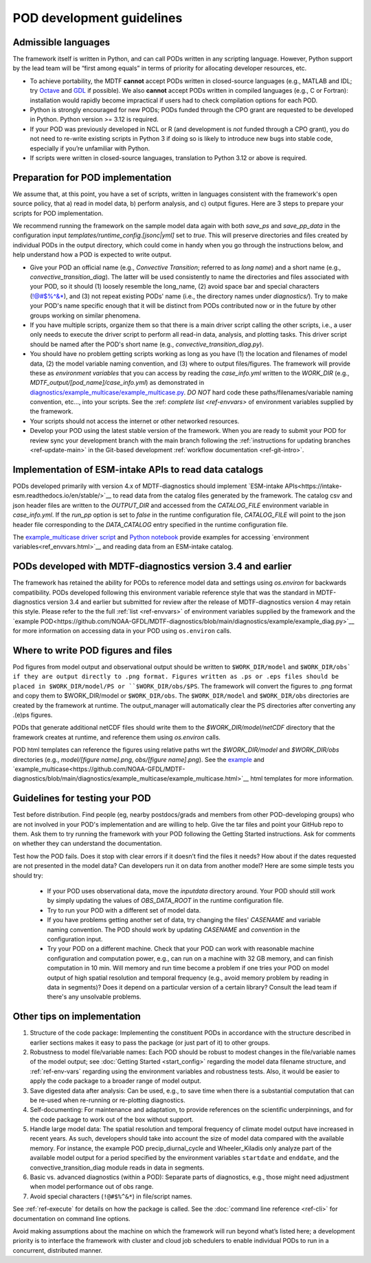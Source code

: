 .. _ref-dev-guidelines:
POD development guidelines
==========================

Admissible languages
--------------------

The framework itself is written in Python, and can call PODs written in any scripting language.
However, Python support by the lead team will be “first among equals” in terms of priority for allocating developer
resources, etc.

- To achieve portability, the MDTF **cannot** accept PODs written in closed-source languages
  (e.g., MATLAB and IDL; try `Octave <https://www.gnu.org/software/octave/>`__ and
  `GDL <https://github.com/gnudatalanguage/gdl>`__ if possible).
  We also **cannot** accept PODs written in compiled languages (e.g., C or Fortran): installation would rapidly
  become impractical if users had to check compilation options for each POD.

- Python is strongly encouraged for new PODs; PODs funded through the CPO grant are requested to be developed in
  Python. Python version >= 3.12 is required.

- If your POD was previously developed in NCL or R (and development is *not* funded through a CPO grant),
  you do not need to re-write existing scripts in Python 3 if doing so is likely to introduce new bugs into stable
  code, especially if you’re unfamiliar with Python.

- If scripts were written in closed-source languages, translation to Python 3.12 or above is required.

Preparation for POD implementation
----------------------------------

We assume that, at this point, you have a set of scripts, written in languages consistent with the framework's open
source policy, that a) read in model data, b) perform analysis, and c) output figures.
Here are 3 steps to prepare your scripts for POD implementation.

We recommend running the framework on the sample model data again with both `save_ps` and `save_pp_data`
in the configuration input `templates/runtime_config.[jsonc|yml]` set to `true`. This will preserve directories and
files created by individual PODs in the output directory, which could come in handy when you go through the
instructions below, and help understand how a POD is expected to write output.

- Give your POD an official name (e.g., *Convective Transition*; referred to as `long name`) and a
  short name (e.g., *convective_transition_diag*). The latter will be used consistently to name the directories
  and files associated with your POD, so it should (1) loosely resemble the long_name,
  (2) avoid space bar and special characters (!@#$%^&\*), and (3) not repeat existing PODs' name
  (i.e., the directory names under `diagnostics/`). Try to make your POD's name specific enough that it will be
  distinct from PODs contributed now or in the future by other groups working on similar phenomena.

- If you have multiple scripts, organize them so that there is a main driver script calling the other scripts,
  i.e., a user only needs to execute the driver script to perform all read-in data, analysis, and plotting tasks.
  This driver script should be named after the POD's short name (e.g., `convective_transition_diag.py`).

- You should have no problem getting scripts working as long as you have (1) the location and filenames of model data,
  (2) the model variable naming convention, and (3) where to output files/figures.
  The framework will provide these as *environment variables* that you can access by reading the `case_info.yml` written
  to the `WORK_DIR` (e.g., `MDTF_output/[pod_name]/case_info.yml`) as demonstrated in
  `diagnostics/example_multicase/example_multicase.py
  <https://github.com/NOAA-GFDL/MDTF-diagnostics/blob/main/diagnostics/example_multicase/example_multicase.py>`__.
  *DO NOT* hard code these paths/filenames/variable naming convention, etc...,
  into your scripts. See the :ref: `complete list <ref-envvars>` of environment variables supplied by the framework.

- Your scripts should not access the internet or other networked resources.

- Develop your POD using the latest stable version of the framework. When you are ready to submit your POD for review
  sync your development branch with the main branch following the
  :ref:`instructions for updating branches <ref-update-main>`
  in the Git-based development :ref:`workflow documentation <ref-git-intro>`.

Implementation of ESM-intake APIs to read data catalogs
-------------------------------------------------------
PODs developed primarily with version 4.x of MDTF-diagnostics should implement
`ESM-intake APIs<https://intake-esm.readthedocs.io/en/stable/>`__ to read
data from the catalog files generated by the framework. The catalog csv and json header files are written to the
`OUTPUT_DIR` and accessed from the `CATALOG_FILE` environment variable in `case_info.yml`.
If the `run_pp` option is set to `false` in the runtime configuration
file, `CATALOG_FILE` will point to the json header file corresponding to the `DATA_CATALOG` entry specified in the
runtime configuration file.

The `example_multicase driver script
<https://github.com/NOAA-GFDL/MDTF-diagnostics/blob/main/diagnostics/example_multicase/example_multicase.py>`__  and
`Python notebook
<https://github.com/NOAA-GFDL/MDTF-diagnostics/blob/main/diagnostics/example_multicase/example_multirun_demo.ipynb>`__
provide examples for accessing `environment variables<ref_envvars.html>`__ and reading data from an ESM-intake catalog.

PODs developed with MDTF-diagnostics version 3.4 and earlier
------------------------------------------------------------
The framework has retained the ability for PODs to reference model data and settings using `os.environ` for
backwards compatibility. PODs developed following this environment variable reference style that was the standard in
MDTF-diagnostics version 3.4 and earlier but submitted for review after the release of MDTF-diagnostics version 4 may
retain this style. Please refer to the the full :ref:`list <ref-envvars>` of environment variables
supplied by the framework and the
`example POD<https://github.com/NOAA-GFDL/MDTF-diagnostics/blob/main/diagnostics/example/example_diag.py>`__ for more
information on accessing data in your POD using ``os.environ`` calls.

Where to write POD figures and files
------------------------------------
Pod figures from model output and observational output should be written to ``$WORK_DIR/model`` and ``$WORK_DIR/obs` if
they are output directly to .png format. Figures written as .ps or .eps files should be placed in $WORK_DIR/model/PS
or ``$WORK_DIR/obs/$PS``. The framework will convert the figures to .png format and copy them to $WORK_DIR/model or
``$WORK_DIR/obs``. The ``$WORK_DIR/model`` and ``$WORK_DIR/obs`` directories are created by the framework at runtime. The
output_manager will automatically clear the PS directories after converting any .(e)ps figures.

PODs that generate additional netCDF files should write them to the `$WORK_DIR/model/netCDF` directory that the
framework creates at runtime, and reference them using `os.environ` calls.

POD html templates can reference the figures using relative paths wrt the `$WORK_DIR/model` and `$WORK_DIR/obs`
directories (e.g., `model/[figure name].png`, `obs/[figure name].png`). See the
`example <https://github.com/NOAA-GFDL/MDTF-diagnostics/blob/main/diagnostics/example/example.html>`__ and
`example_multicase<https://github.com/NOAA-GFDL/MDTF-diagnostics/blob/main/diagnostics/example_multicase/example_multicase.html>`__
html templates for more information.

Guidelines for testing your POD
-------------------------------

Test before distribution. Find people (eg, nearby postdocs/grads and members from other POD-developing groups)
who are not involved in your POD's implementation and are willing to help. Give the tar files and point your
GitHub repo to them. Ask them to try running the framework with your POD following the Getting Started instructions.
Ask for comments on whether they can understand the documentation.

Test how the POD fails. Does it stop with clear errors if it doesn’t find the files it needs?
How about if the dates requested are not presented in the model data? Can developers run it on data from another
model? Here are some simple tests you should try:

   - If your POD uses observational data, move the `inputdata` directory around. Your POD should still work by simply
     updating the values of `OBS_DATA_ROOT` in the runtime configuration file.

   - Try to run your POD with a different set of model data. 

   - If you have problems getting another set of data, try changing the files' `CASENAME` and variable naming
     convention. The POD should work by updating `CASENAME` and `convention` in the configuration input.

   - Try your POD on a different machine. Check that your POD can work with reasonable machine configuration and
     computation power, e.g., can run on a machine with 32 GB memory, and can finish computation in 10 min. Will memory
     and run time become a problem if one tries your POD on model output of high spatial resolution and temporal
     frequency (e.g., avoid memory problem by reading in data in segments)? Does it depend on a particular version of a
     certain library? Consult the lead team if there's any unsolvable problems.


Other tips on implementation
----------------------------

#. Structure of the code package: Implementing the constituent PODs in accordance with the structure described in
   earlier sections makes it easy to pass the package (or just part of it) to other groups.

#. Robustness to model file/variable names: Each POD should be robust to modest changes in the file/variable names
   of the model output; see :doc:`Getting Started <start_config>` regarding the model data filename structure, and
   :ref:`ref-env-vars` regarding using the environment variables and robustness tests. Also, it would be easier
   to apply the code package to a broader range of model output.

#. Save digested data after analysis: Can be used, e.g., to save time when there is a substantial computation that can
   be re-used when re-running or re-plotting diagnostics.

#. Self-documenting: For maintenance and adaptation, to provide references on the scientific underpinnings, and for the
   code package to work out of the box without support.

#. Handle large model data: The spatial resolution and temporal frequency of climate model output have increased in
   recent years. As such, developers should take into account the size of model data compared with the available memory.
   For instance, the example POD precip_diurnal_cycle and Wheeler_Kiladis only analyze part of the available model
   output for a period specified by the environment variables ``startdate`` and ``enddate``, and the
   convective_transition_diag module reads in data in segments.

#. Basic vs. advanced diagnostics (within a POD): Separate parts of diagnostics, e.g., those might need adjustment when
   model performance out of obs range.

#. Avoid special characters (``!@#$%^&*``) in file/script names.


See :ref:`ref-execute` for details on how the package is called. See the :doc:`command line reference <ref-cli>` for
documentation on command line options.

Avoid making assumptions about the machine on which the framework will run beyond what’s listed here; a development
priority is to interface the framework with cluster and cloud job schedulers to enable individual PODs to run in a
concurrent, distributed manner.
